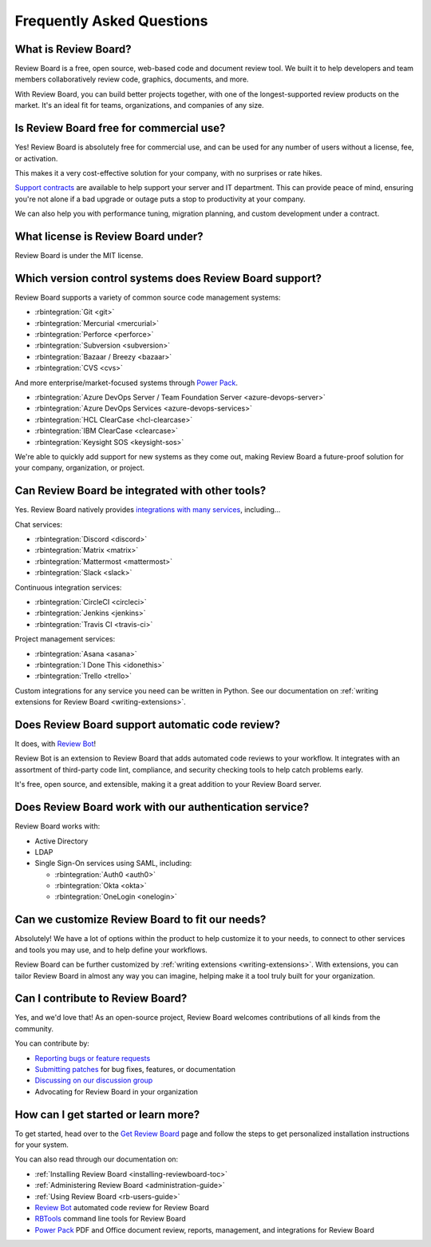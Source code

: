 .. _frequentlyaskedquestions:
.. _faq:

==========================
Frequently Asked Questions
==========================

What is Review Board?
=====================

Review Board is a free, open source, web-based code and document review tool.
We built it to help developers and team members collaboratively review code,
graphics, documents, and more.

With Review Board, you can build better projects together, with one of the
longest-supported review products on the market. It's an ideal fit for teams,
organizations, and companies of any size.


Is Review Board free for commercial use?
========================================

Yes! Review Board is absolutely free for commercial use, and can be used for
any number of users without a license, fee, or activation.

This makes it a very cost-effective solution for your company, with no
surprises or rate hikes.

`Support contracts`_ are available to help support your server and IT
department. This can provide peace of mind, ensuring you're not alone if a bad
upgrade or outage puts a stop to productivity at your company.

We can also help you with performance tuning, migration planning, and custom
development under a contract.


What license is Review Board under?
===================================

Review Board is under the MIT license.


Which version control systems does Review Board support?
========================================================

Review Board supports a variety of common source code management systems:

* :rbintegration:`Git <git>`
* :rbintegration:`Mercurial <mercurial>`
* :rbintegration:`Perforce <perforce>`
* :rbintegration:`Subversion <subversion>`
* :rbintegration:`Bazaar / Breezy <bazaar>`
* :rbintegration:`CVS <cvs>`

And more enterprise/market-focused systems through `Power Pack`_.

* :rbintegration:`Azure DevOps Server / Team Foundation Server
  <azure-devops-server>`
* :rbintegration:`Azure DevOps Services <azure-devops-services>`
* :rbintegration:`HCL ClearCase <hcl-clearcase>`
* :rbintegration:`IBM ClearCase <clearcase>`
* :rbintegration:`Keysight SOS <keysight-sos>`

We're able to quickly add support for new systems as they come out, making
Review Board a future-proof solution for your company, organization, or
project.


Can Review Board be integrated with other tools?
================================================

Yes. Review Board natively provides `integrations with many services
<integrations_>`_, including...

Chat services:

* :rbintegration:`Discord <discord>`
* :rbintegration:`Matrix <matrix>`
* :rbintegration:`Mattermost <mattermost>`
* :rbintegration:`Slack <slack>`

Continuous integration services:

* :rbintegration:`CircleCI <circleci>`
* :rbintegration:`Jenkins <jenkins>`
* :rbintegration:`Travis CI <travis-ci>`

Project management services:

* :rbintegration:`Asana <asana>`
* :rbintegration:`I Done This <idonethis>`
* :rbintegration:`Trello <trello>`

Custom integrations for any service you need can be written in Python. See
our documentation on :ref:`writing extensions for Review Board
<writing-extensions>`.


Does Review Board support automatic code review?
================================================

It does, with `Review Bot`_!

Review Bot is an extension to Review Board that adds automated code reviews to
your workflow. It integrates with an assortment of third-party code lint,
compliance, and security checking tools to help catch problems early.

It's free, open source, and extensible, making it a great addition to your
Review Board server.


Does Review Board work with our authentication service?
=======================================================

Review Board works with:

* Active Directory
* LDAP
* Single Sign-On services using SAML, including:

  * :rbintegration:`Auth0 <auth0>`
  * :rbintegration:`Okta <okta>`
  * :rbintegration:`OneLogin <onelogin>`


Can we customize Review Board to fit our needs?
===============================================

Absolutely! We have a lot of options within the product to help customize it
to your needs, to connect to other services and tools you may use, and to help
define your workflows.

Review Board can be further customized by :ref:`writing extensions
<writing-extensions>`. With extensions, you can tailor Review Board in almost
any way you can imagine, helping make it a tool truly built for your
organization.


Can I contribute to Review Board?
=================================

Yes, and we'd love that! As an open-source project, Review Board welcomes
contributions of all kinds from the community.

You can contribute by:

* `Reporting bugs or feature requests`_
* `Submitting patches`_ for bug fixes, features, or documentation
* `Discussing on our discussion group`_
* Advocating for Review Board in your organization


How can I get started or learn more?
====================================

To get started, head over to the `Get Review Board`_ page and follow the steps
to get personalized installation instructions for your system.

You can also read through our documentation on:

* :ref:`Installing Review Board <installing-reviewboard-toc>`
* :ref:`Administering Review Board <administration-guide>`
* :ref:`Using Review Board <rb-users-guide>`
* `Review Bot`_ automated code review for Review Board
* `RBTools`_ command line tools for Review Board
* `Power Pack`_ PDF and Office document review, reports, management, and
  integrations for Review Board


.. _Get Review Board: https://www.reviewboard.org/get/
.. _integrations: https://www.reviewboard.org/integrations/
.. _Power Pack: https://www.reviewboard.org/powerpack/
.. _RBTools: https://www.reviewboard.org/downloads/rbtools/
.. _Reporting bugs or feature requests:
   https://hellosplat.com/s/beanbag/tickets/
.. _Review Bot: https://www.reviewboard.org/downloads/reviewbot/
.. _Submitting patches: https://reviews.reviewboard.org/
.. _support contracts: https://www.reviewboard.org/support/
.. _Discussing on our discussion group:
   https://groups.google.com/g/reviewboard
